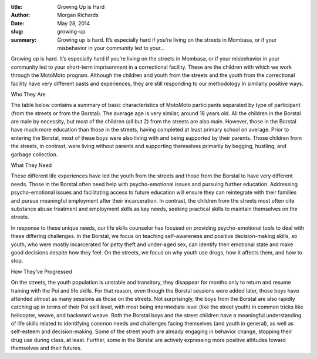:title: Growing Up is Hard
:author: Morgan Richards
:date: May 28, 2014
:slug: growing-up
 
:summary: Growing up is hard. It’s especially hard if you’re living on the streets in Mombasa, or if your misbehavior in your community led to your...
 



Growing up is hard. It’s especially hard if you’re living on the streets in Mombasa, or if your misbehavior in your community led to your short-term imprisonment in a correctional facility. These are the children with which we work through the MotoMoto program. Although the children and youth from the streets and the youth from the correctional facility have very different pasts and experiences, they are still responding to our methodology in similarly positive ways.



 



Who They Are



The table below contains a summary of basic characteristics of MotoMoto participants separated by type of participant (from the streets or from the Borstal). The average age is very similar, around 18 years old. All the children in the Borstal are male by necessity, but most of the children (all but 2) from the streets are also male. However, those in the Borstal have much more education than those in the streets, having completed at least primary school on average. Prior to entering the Borstal, most of these boys were also living with and being supported by their parents. Those children from the streets, in contrast, were living without parents and supporting themselves primarily by begging, hustling, and garbage collection.



 



 



.. image:: images/blog/growing-up1.webp



What They Need



These different life experiences have led the youth from the streets and those from the Borstal to have very different needs. Those in the Borstal often need help with psycho-emotional issues and pursuing further education. Addressing psycho-emotional issues and facilitating access to future education will ensure they can reintegrate with their families and pursue meaningful employment after their incarceration. In contrast, the children from the streets most often cite substance abuse treatment and employment skills as key needs, seeking practical skills to maintain themselves on the streets.



 



In response to these unique needs, our life skills counselor has focused on providing psycho-emotional tools to deal with these differing challenges. In the Borstal, we focus on teaching self-awareness and positive decision-making skills, so youth, who were mostly incarcerated for petty theft and under-aged sex, can identify their emotional state and make good decisions despite how they feel. On the streets, we focus on why youth use drugs, how it affects them, and how to stop.



 



How They’ve Progressed



On the streets, the youth population is unstable and transitory, they disappear for months only to return and resume training with the Poi and life skills. For that reason, even though the Borstal sessions were added later, those boys have attended almost as many sessions as those on the streets. Not surprisingly, the boys from the Borstal are also rapidly catching up in terms of their Poi skill level, with most being intermediate level (like the street youth) in common tricks like helicopter, weave, and backward weave. Both the Borstal boys and the street children have a meaningful understanding of life skills related to identifying common needs and challenges facing themselves (and youth in general), as well as self-esteem and decision-making. Some of the street youth are already engaging in behavior change, stopping their drug use during class, at least. Further, some in the Borstal are actively expressing more positive attitudes toward themselves and their futures.



 

